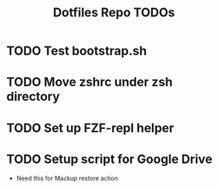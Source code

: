 #+TITLE: Dotfiles Repo TODOs

* TODO Test bootstrap.sh
* TODO Move zshrc under zsh directory
* TODO Set up FZF-repl helper
* TODO Setup script for Google Drive
- Need this for Mackup restore action
